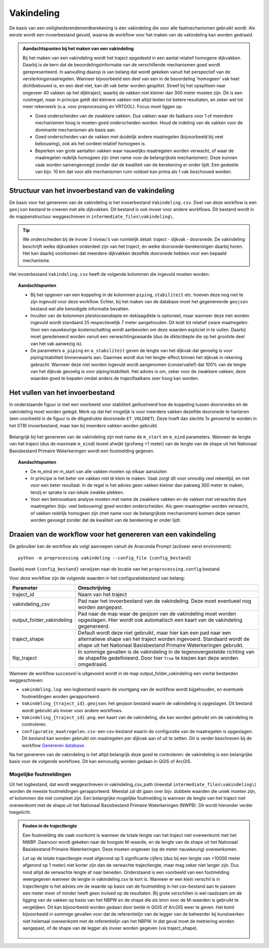 Vakindeling
===========

De basis van een veiligheidsrendementberekening is één vakindeling die voor alle faalmechanismen gebruikt wordt. Als eerste wordt een invoerbestand gevuld, waarna de workflow voor het maken van de vakindeling kan worden gedraaid.

.. admonition:: Aandachtspunten bij het maken van een vakindeling

  Bij het maken van een vakindeling wordt het traject opgedeeld in een aantal relatief homogene dijkvakken. Daarbij is de kern dat de beoordelingsinformatie van de verschillende mechanismen goed wordt gerepresenteerd. In aanvulling daarop is van belang dat wordt gekeken vanuit het perspectief van de versterkingsmaatregelen. Wanneer bijvoorbeeld een deel van een in de beoordeling 'homogeen' vak heel dichtbebouwd is, en een deel niet, kan dit vak beter worden gesplitst. Streef bij het opsplitsen naar ongeveer 40 vakken op het dijktraject, waarbij de vakken niet kleiner dan 300 meter moeten zijn. Dit is een vuistregel, maar in principe geldt dat kleinere vakken niet altijd leiden tot betere resultaten, en zeker wel tot meer rekenwerk (o.a. voor preprocessing en VRTOOL). Focus moet liggen op:

  * Goed onderscheiden van de zwakkere vakken. Dus vakken waar de faalkans voor 1 of meerdere mechanismen hoog is moeten goed onderscheiden worden. Houd de indeling van de vakken voor de dominante mechanismen als basis aan.

  * Goed onderscheiden van de vakken met duidelijk andere maatregelen (bijvoorbeeld bij veel bebouwing), ook als het oordeel relatief homogeen is.

  * Beperken van grote aantallen vakken  waar nauwelijks maatregelen worden verwacht, of waar de maatregelen redelijk homogeen zijn (met name voor de belangrijkste mechanismen). Deze kunnen vaak worden samengevoegd zonder dat de kwaliteit van de berekening er onder lijdt. Een gedeelte van bijv. 10 km dat voor alle mechanismen ruim voldoet kan prima als 1 vak beschouwd worden.

Structuur van het invoerbestand van de vakindeling
-----------------------------------------------

De basis voor het genereren van de vakindeling is het invoerbestand
``Vakindeling.csv``. Doel van deze workflow is een ``geojson`` bestand te creeren met alle dijkvakken. Dit bestand is ook invoer voor andere workflows. Dit bestand wordt in de mappenstructuur weggeschreven in ``intermediate_files\vakindeling\``.

.. tip:: 
  We onderscheiden bij de invoer 3 niveau's van ruimtelijk detail: traject - dijkvak - doorsnede. De vakindeling beschrijft welke dijkvakken onderdeel zijn van het traject, én welke doorsnede-berekeningen daarbij horen. Het kan daarbij voorkomen dat meerdere dijkvakken dezelfde doorsnede hebben voor een bepaald mechanisme.
  
Het invoerbestand ``Vakindeling.csv`` heeft de volgende kolommen die ingevuld moeten worden:

.. csv-table:: Kolommen in invoerbestand vakindeling
  :file: tables/vakindeling_kolommen.csv
  :widths: 10, 10, 70
  :header-rows: 1
  :class: small-table

.. topic:: Aandachtspunten

  * Bij het opgeven van een koppeling in de kolommen ``piping``, ``stabiliteit`` etc. hoeven deze nog niet te zijn ingevuld voor deze workflow. Echter, bij het maken van de database moet het gegenereerde ``geojson`` bestand wel alle benodigde informatie bevatten.

  * Invullen van de kolommen pleistoceendiepte en deklaagdikte is optioneel, maar wanneer deze niet worden ingevuld wordt standaard 25 respectievelijk 7 meter aangehouden. Dit leidt tot relatief zware maatregelen. Voor een nauwkeurige kostenschatting wordt aanbevolen om deze waarden expliciet in te vullen. Daarbij moet geredeneerd worden vanuit een verwachtingswaarde (dus de dikte/diepte die op het grootste deel van het vak aanwezig is).

  * De parameters ``a_piping`` en ``a_stabiliteit`` geven de lengte van het dijkvak dat gevoelig is voor piping/stabiliteit binnenwaarts aan. Daarmee wordt dus het lengte-effect binnen het dijkvak in rekening gebracht. Wanneer deze niet worden ingevuld wordt aangenomen (conservatief) dat 100% van de lengte van het dijkvak gevoelig is voor piping/stabiliteit. Het advies is om, zeker voor de zwakkere vakken, deze waarden goed te bepalen omdat anders de trajectfaalkans zeer hoog kan worden.

Het vullen van het invoerbestand
-------------------------------

In onderstaande figuur is met een voorbeeld voor stabiliteit
geillustreerd hoe de koppeling tussen doorsnedes en de vakindeling moet
worden gelegd. Merk op dat het mogelijk is voor meerdere vakken
dezelfde doorsnede te hanteren (een voorbeeld in de figuur is de
dikgedrukte doorsnede ``ET_VOLDOET``). Deze hoeft dan slechts 1x genoemd
te worden in het STBI invoerbestand, maar kan bij meerdere vakken worden
gebruikt. 

.. figure:: img/Filling_Vakindeling_stbi.PNG
    :alt: Voorbeeld van het vullen van het invoerbestand van de vakindeling
    :align: center

Belangrijk bij het genereren van de vakindeling zijn met name de
``m_start`` en ``m_eind`` parameters. Wanneer de lengte van het traject
(dus de maximale ``m_eind``) teveel afwijkt (grofweg >1 meter) van de
lengte van de shape uit het Nationaal Basisbestand Primaire
Waterkeringen wordt een foutmelding gegeven.

.. topic:: Aandachtspunten 

  * De m_eind en m_start van alle vakken moeten op elkaar aansluiten

  * In principe is het beter om vakken niet té klein te maken. Vaak zorgt dit voor onnodig veel rekentijd, en niet voor een beter resultaat. In de regel is het advies geen vakken kleiner dan pakweg 300 meter te maken, tenzij er sprake is van lokale zwakke plekken.

  * Voor een betrouwbare analyse moeten met name de zwakkere vakken en de vakken met verwachte dure maatregelen (bijv. veel bebouwing) goed worden onderscheiden. Als geen maatregelen worden verwacht, of vakken redelijk homogeen zijn (met name voor de belangrijkste mechanismen) kunnen deze samen worden gevoegd zonder dat de kwaliteit van de berekening er onder lijdt.


Draaien van de workflow voor het genereren van een vakindeling
-------------------------------

De gebruiker kan de workflow als volgt aanroepen vanuit de Anaconda
Prompt (activeer eerst environment):

::

   python -m preprocessing vakindeling --config_file {config_bestand}

Daarbij moet ``{config_bestand}`` verwijzen naar de locatie van het ``preprocessing.config`` bestand. 

Voor deze workflow zijn de volgende waarden in het configuratiebestand van belang:

.. list-table::
   :header-rows: 1
   :class: small-table

   * - Parameter
     - Omschrijving
   * - traject_id
     - Naam van het traject
   * - vakindeling_csv
     - Pad naar het invoerbestand van de vakindeling. Deze moet eventueel nog worden aangepast.
   * - output_folder_vakindeling
     - Pad naar de map waar de geojson van de vakindeling moet worden opgeslagen. Hier wordt ook automatisch een kaart van de vakindeling gegenereerd.
   * - traject_shape
     - Default wordt deze niet gebruikt, maar hier kan een pad naar een alternatieve shape van het traject worden ingevoerd. Standaard wordt de shape uit het Nationaal Basisbestand Primaire Waterkeringen gebruikt.
   * - flip_traject
     - In sommige gevallen is de vakindeling in de tegenovergestelde richting van de shapefile gedefinieerd. Door hier ``True`` te kiezen kan deze worden omgedraaid.

Wanneer de workflow succesvol is uitgevoerd wordt in de map output_folder_vakindeling een viertal bestanden weggeschreven:

* ``vakindeling.log``: een logbestand waarin de voortgang van de workflow wordt bijgehouden, en eventuele foutmeldingen worden gerapporteerd.
* ``Vakindeling_{traject_id}.geojson``: het geojson bestand waarin de vakindeling is opgeslagen. Dit bestand wordt gebruikt als invoer voor andere workflows.
* ``Vakindeling_{traject_id}.png``: een kaart van de vakindeling, die kan worden gebruikt om de vakindeling te controleren.
* ``configuratie_maatregelen.csv``: een csv-bestand waarin de configuratie van de maatregelen is opgeslagen. Dit bestand kan worden gebruikt om maatregelen per dijkvak aan of uit te zetten. Dit is verder beschreven bij de workflow `Genereren database <Genereren_database.html>`_.

Na het genereren van de vakindeling is het altijd belangrijk deze goed te controleren: de vakindeling is een belangrijke basis voor de volgende workflows. Dit kan eenvoudig worden gedaan in QGIS of ArcGIS.

Mogelijke foutmeldingen
~~~~~~~~~~~~~~~~~~~~~~~

Uit het logbestand, dat wordt weggeschreven in vakindeling_csv_path (meestal ``intermediate_files\vakindeling\``) worden de meeste foutmeldingen gerapporteerd. Meestal zal dit gaan over bijv. dubbele waarden die uniek moeten zijn, of kolommen die niet compleet zijn. Een belangrijke mogelijke foutmelding is wanneer de lengte van het traject niet overeenkomt met de shape uit het Nationaal Basisbestand Primaire Waterkeringen (NWPB). Dit wordt hieronder verder toegelicht.

.. admonition:: Fouten in de trajectlengte

  Een foutmelding die vaak voorkomt is wanneer de totale lengte van het traject niet overeenkomt met het NWBP. Daarvoor wordt gekeken naar de hoogste M-waarde, en de lengte van de shape uit het Nationaal Basisbestand Primaire Waterkeringen. Deze moeten ongeveer (op de meter nauwkeurig) overeenkomen. 

  *Let op* de totale trajectlengte moet afgerond op 5 significante cijfers (dus bij een lengte van >10000 meter afgerond op 1 meter) niet korter zijn dan de verwachte trajectlengte, maar mag zeker niet langer zijn. Dus rond altijd de verwachte lengte af naar beneden. Onderstaand is een voorbeeld van een foutmelding weergegeven wanneer de lengte in vakindeling.csv te kort is. Wanneer er een klein verschil is in trajectlengte is het advies om de waarde op basis van de foutmelding in het csv-bestand aan te passen: een meter meer of minder heeft geen invloed op de resultaten. Bij grote verschillen is wel raadzaam om de ligging van de vakken op basis van het NBPW en de shape die als bron voor de M-waarden is gebruikt te vergelijken. Dit kan bijvoorbeeld worden gedaan door beide in QGIS of ArcGIS weer te geven. Het komt bijvoorbeeld in sommige gevallen voor dat de referentielijn van de legger van de beheerder bij kunstwerken niet helemaal overeenkomt met de referentielijn van het NBPW. In dat geval moet de metriering worden aangepast, of de shape van de legger als invoer worden gegeven (via traject_shape).

  .. figure:: img/te_kort_traject.PNG
      :alt: Foutmelding bij een te kort traject
      :align: center